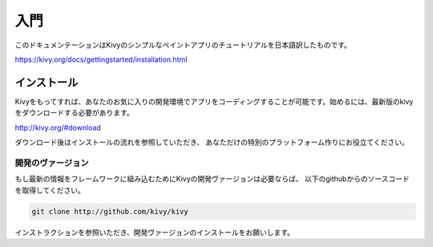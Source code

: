 .. 翻訳者: Kazuma Shino

=========
入門
=========
このドキュメンテーションはKivyのシンプルなペイントアプリのチュートリアルを日本語訳したものです。  

https://kivy.org/docs/gettingstarted/installation.html


インストール
==================

Kivyをもってすれば、あなたのお気に入りの開発環境でアプリをコーディングすることが可能です。始めるには、最新版のkivyをダウンロードする必要があります。

http://kivy.org/#download

ダウンロード後はインストールの流れを参照していただき、
あなただけの特別のプラットフォーム作りにお役立てください。


-----------------------
開発のヴァージョン
-----------------------

もし最新の情報をフレームワークに組み込むためにKivyの開発ヴァージョンは必要ならば、
以下のgithubからのソースコードを取得してください。

.. code-block:: python

    git clone http://github.com/kivy/kivy



インストラクションを参照いただき、開発ヴァージョンのインストールをお願いします。

